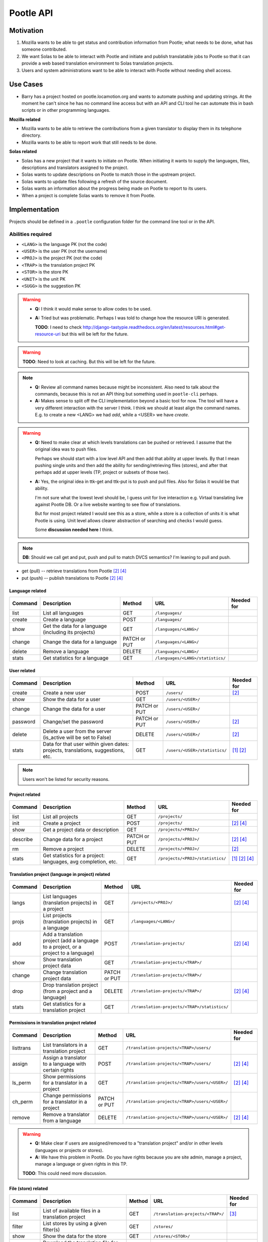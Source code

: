 Pootle API
~~~~~~~~~~

Motivation
==========
#. Mozilla wants to be able to get status and contribution information from
   Pootle; what needs to be done, what has someone contributed.
#. We want Solas to be able to interact with Pootle and initiate and publish
   translatable jobs to Pootle so that it can provide a web based translation
   environment to Solas translation projects.
#. Users and system administrations want to be able to interact with Pootle
   without needing shell access.

Use Cases
=========
* Barry has a project hosted on pootle.locamotion.org and wants to automate
  pushing and updating strings.  At the moment he can't since he has no command
  line access but with an API and CLI tool he can automate this in bash scripts
  or in other programming languages.

**Mozilla related**

* Mozilla wants to be able to retrieve the contributions from a given
  translator to display them in its telephone directory.
* Mozilla wants to be able to report work that still needs to be done.

**Solas related**

* Solas has a new project that it wants to initiate on Pootle.  When initiating
  it wants to supply the languages, files, descriptions and translators
  assigned to the project.
* Solas wants to update descriptions on Pootle to match those in the upstream
  project.
* Solas wants to update files following a refresh of the source document.
* Solas wants an information about the progress being made on Pootle to report
  to its users.
* When a project is complete Solas wants to remove it from Pootle.

Implementation
==============

Projects should be defined in a ``.pootle`` configuration folder for the
command line tool or in the API.

Abilities required
------------------

* ``<LANG>`` is the language PK (not the code)
* ``<USER>`` is the user PK (not the username)
* ``<PROJ>`` is the project PK (not the code)
* ``<TRAP>`` is the translation project PK
* ``<STOR>`` is the store PK
* ``<UNIT>`` is the unit PK
* ``<SUGG>`` is the suggestion PK


.. warning::
   * **Q:** I think it would make sense to allow codes to be used.
   * **A:** Tried but was problematic. Perhaps I was told to change how the
     resource URI is generated.

     **TODO**: I need to check
     http://django-tastypie.readthedocs.org/en/latest/resources.html#get-resource-uri
     but this will be left for the future.


.. warning:: **TODO**: Need to look at caching. But this will be left for the
   future.


.. note::
   * **Q:** Review all command names because might be inconsistent. Also need to
     talk about the commands, because this is not an API thing but something
     used in ``pootle-cli`` perhaps.
   * **A:** Makes sense to split off the CLI implementation beyond a basic tool
     for now.  The tool will have a very different interaction with the server I
     think.  I think we should at least align the command names. E.g. to create
     a new <LANG> we had *add*, while a <USER> we have *create*.


.. warning::
   * **Q:** Need to make clear at which levels translations can be pushed or
     retrieved. I assume that the original idea was to push files.

     Perhaps we should start with a low level API and then add that ability at
     upper levels. By that I mean pushing single units and then add the ability
     for sending/retrieving files (stores), and after that perhaps add at upper
     levels (TP, project or subsets of those two).

   * **A:** Yes, the original idea in ttk-get and ttk-put is to push and pull
     files.  Also for Solas it would be that ability.

     I'm not sure what the lowest level should be, I guess unit for live
     interaction e.g. Virtaal translating live against Pootle DB. Or a live
     website wanting to see flow of translations.

     But for most project related I would see this as a store, while a store is
     a collection of units it is what Pootle is using. Unit level allows clearer
     abstraction of searching and checks I would guess.

     Some **discussion needed here** I think.


.. note:: **DB**: Should we call get and put, push and pull to match DVCS
   semantics?  I'm leaning to pull and push.

* get (pull) -- retrieve translations from Pootle [#solas]_ [#saas]_
* put (push) -- publish translations to Pootle [#solas]_ [#saas]_


Language related
^^^^^^^^^^^^^^^^

+----------+----------------+--------+----------------------------------+------------+
| Command  | Description    | Method | URL                              | Needed for |
+==========+================+========+==================================+============+
| list     | List all       | GET    | ``/languages/``                  |            |
|          | languages      |        |                                  |            |
+----------+----------------+--------+----------------------------------+------------+
| create   | Create a       | POST   | ``/languages/``                  |            |
|          | language       |        |                                  |            |
+----------+----------------+--------+----------------------------------+------------+
| show     | Get the data   | GET    | ``/languages/<LANG>/``           |            |
|          | for a language |        |                                  |            |
|          | (including its |        |                                  |            |
|          | projects)      |        |                                  |            |
+----------+----------------+--------+----------------------------------+------------+
| change   | Change the data| PATCH  | ``/languages/<LANG>/``           |            |
|          | for a language | or PUT |                                  |            |
+----------+----------------+--------+----------------------------------+------------+
| delete   | Remove a       | DELETE | ``/languages/<LANG>/``           |            |
|          | language       |        |                                  |            |
+----------+----------------+--------+----------------------------------+------------+
| stats    | Get statistics | GET    | ``/languages/<LANG>/statistics/``|            |
|          | for a language |        |                                  |            |
+----------+----------------+--------+----------------------------------+------------+


User related
^^^^^^^^^^^^

+----------+----------------+--------+------------------------------+------------+
| Command  | Description    | Method | URL                          | Needed for |
+==========+================+========+==============================+============+
| create   | Create a new   | POST   | ``/users/``                  | [#solas]_  |
|          | user           |        |                              |            |
+----------+----------------+--------+------------------------------+------------+
| show     | Show the data  | GET    | ``/users/<USER>/``           |            |
|          | for a user     |        |                              |            |
+----------+----------------+--------+------------------------------+------------+
| change   | Change the data| PATCH  | ``/users/<USER>/``           |            |
|          | for a user     | or PUT |                              |            |
+----------+----------------+--------+------------------------------+------------+
| password | Change/set the | PATCH  | ``/users/<USER>/``           | [#solas]_  |
|          | password       | or PUT |                              |            |
+----------+----------------+--------+------------------------------+------------+
| delete   | Delete a user  | DELETE | ``/users/<USER>/``           | [#solas]_  |
|          | from the server|        |                              |            |
|          | (is_active will|        |                              |            |
|          | be set to      |        |                              |            |
|          | False)         |        |                              |            |
+----------+----------------+--------+------------------------------+------------+
| stats    | Data for that  | GET    | ``/users/<USER>/statistics/``| [#moz]_    |
|          | user within    |        |                              | [#solas]_  |
|          | given dates:   |        |                              |            |
|          | projects,      |        |                              |            |
|          | translations,  |        |                              |            |
|          | suggestions,   |        |                              |            |
|          | etc.           |        |                              |            |
+----------+----------------+--------+------------------------------+------------+


.. note:: Users won't be listed for security reasons.


Project related
^^^^^^^^^^^^^^^

+----------+----------------+--------+----------------------------------+------------+
| Command  | Description    | Method | URL                              | Needed for |
+==========+================+========+==================================+============+
| list     | List all       | GET    | ``/projects/``                   |            |
|          | projects       |        |                                  |            |
+----------+----------------+--------+----------------------------------+------------+
| init     | Create a       | POST   | ``/projects/``                   | [#solas]_  |
|          | project        |        |                                  | [#saas]_   |
+----------+----------------+--------+----------------------------------+------------+
| show     | Get a project  | GET    | ``/projects/<PROJ>/``            |            |
|          | data or        |        |                                  |            |
|          | description    |        |                                  |            |
+----------+----------------+--------+----------------------------------+------------+
| describe | Change data    | PATCH  | ``/projects/<PROJ>/``            | [#solas]_  |
|          | for a project  | or PUT |                                  | [#saas]_   |
+----------+----------------+--------+----------------------------------+------------+
| rm       | Remove a       | DELETE | ``/projects/<PROJ>/``            | [#solas]_  |
|          | project        |        |                                  |            |
+----------+----------------+--------+----------------------------------+------------+
| stats    | Get statistics | GET    | ``/projects/<PROJ>/statistics/`` | [#moz]_    |
|          | for a project: |        |                                  | [#solas]_  |
|          | languages, avg |        |                                  | [#saas]_   |
|          | completion,    |        |                                  |            |
|          | etc.           |        |                                  |            |
+----------+----------------+--------+----------------------------------+------------+


Translation project (language in project) related
^^^^^^^^^^^^^^^^^^^^^^^^^^^^^^^^^^^^^^^^^^^^^^^^^

+----------+--------------------+--------+----------------------------------------------+------------+
| Command  | Description        | Method | URL                                          | Needed for |
+==========+====================+========+==============================================+============+
| langs    | List languages     | GET    | ``/projects/<PROJ>/``                        | [#solas]_  |
|          | (translation       |        |                                              | [#saas]_   |
|          | projects) in a     |        |                                              |            |
|          | project            |        |                                              |            |
+----------+--------------------+--------+----------------------------------------------+------------+
| projs    | List projects      | GET    | ``/languages/<LANG>/``                       |            |
|          | (translation       |        |                                              |            |
|          | projects) in a     |        |                                              |            |
|          | language           |        |                                              |            |
+----------+--------------------+--------+----------------------------------------------+------------+
| add      | Add a translation  | POST   | ``/translation-projects/``                   | [#solas]_  |
|          | project (add a     |        |                                              | [#saas]_   |
|          | language to a      |        |                                              |            |
|          | project, or a      |        |                                              |            |
|          | project to a       |        |                                              |            |
|          | language)          |        |                                              |            |
+----------+--------------------+--------+----------------------------------------------+------------+
| show     | Show translation   | GET    | ``/translation-projects/<TRAP>/``            |            |
|          | project data       |        |                                              |            |
+----------+--------------------+--------+----------------------------------------------+------------+
| change   | Change translation | PATCH  | ``/translation-projects/<TRAP>/``            |            |
|          | project data       | or PUT |                                              |            |
+----------+--------------------+--------+----------------------------------------------+------------+
| drop     | Drop translation   | DELETE | ``/translation-projects/<TRAP>/``            | [#solas]_  |
|          | project (from a    |        |                                              | [#saas]_   |
|          | project and a      |        |                                              |            |
|          | language)          |        |                                              |            |
+----------+--------------------+--------+----------------------------------------------+------------+
| stats    | Get statistics for | GET    | ``/translation-projects/<TRAP>/statistics/`` |            |
|          | a translation      |        |                                              |            |
|          | project            |        |                                              |            |
+----------+--------------------+--------+----------------------------------------------+------------+


Permissions in translation project related
^^^^^^^^^^^^^^^^^^^^^^^^^^^^^^^^^^^^^^^^^^

+----------+--------------------+--------+--------------------------------------------------+------------+
| Command  | Description        | Method | URL                                              | Needed for |
+==========+====================+========+==================================================+============+
| listtrans| List translators   | GET    | ``/translation-projects/<TRAP>/users/``          |            |
|          | in a translation   |        |                                                  |            |
|          | project            |        |                                                  |            |
+----------+--------------------+--------+--------------------------------------------------+------------+
| assign   | Assign a           | POST   | ``/translation-projects/<TRAP>/users/``          | [#solas]_  |
|          | translator to      |        |                                                  | [#saas]_   |
|          | a language         |        |                                                  |            |
|          | with certain       |        |                                                  |            |
|          | rights             |        |                                                  |            |
+----------+--------------------+--------+--------------------------------------------------+------------+
| ls_perm  | Show permissions   | GET    | ``/translation-projects/<TRAP>/users/<USER>/``   | [#solas]_  |
|          | for a translator   |        |                                                  | [#saas]_   |
|          | in a project       |        |                                                  |            |
+----------+--------------------+--------+--------------------------------------------------+------------+
| ch_perm  | Change permissions | PATCH  | ``/translation-projects/<TRAP>/users/<USER>/``   |            |
|          | for a translator   | or PUT |                                                  |            |
|          | in a project       |        |                                                  |            |
+----------+--------------------+--------+--------------------------------------------------+------------+
| remove   | Remove a translator| DELETE | ``/translation-projects/<TRAP>/users/<USER>/``   | [#solas]_  |
|          | from a language    |        |                                                  | [#saas]_   |
+----------+--------------------+--------+--------------------------------------------------+------------+


.. warning::
   * **Q:** Make clear if users are assigned/removed to a "translation project"
     and/or in other levels (languages or projects or stores).
   * **A:** We have this problem in Pootle.  Do you have rights because you are
     site admin, manage a project, manage a language or given rights in this TP.

   **TODO**: This could need more discussion.


File (store) related
^^^^^^^^^^^^^^^^^^^^

+----------+---------------+--------+-----------------------------------+------------+
| Command  | Description   | Method | URL                               | Needed for |
+==========+===============+========+===================================+============+
| list     | List of       | GET    | ``/translation-projects/<TRAP>/`` | [#virtaal]_|
|          | available     |        |                                   |            |
|          | files in a    |        |                                   |            |
|          | translation   |        |                                   |            |
|          | project       |        |                                   |            |
+----------+---------------+--------+-----------------------------------+------------+
| filter   | List stores by| GET    | ``/stores/``                      |            |
|          | using a given |        |                                   |            |
|          | filter(s)     |        |                                   |            |
+----------+---------------+--------+-----------------------------------+------------+
| show     | Show the data | GET    | ``/stores/<STOR>/``               |            |
|          | for the store |        |                                   |            |
+----------+---------------+--------+-----------------------------------+------------+
| get      | Download the  | GET    | ``/stores/<STOR>/file/``          | [#virtaal]_|
|          | translation   |        |                                   |            |
|          | file for the  |        |                                   |            |
|          | store         |        |                                   |            |
+----------+---------------+--------+-----------------------------------+------------+
| put      | Upload a      | PUT    | ``/stores/<STOR>/file/``          | [#virtaal]_|
|          | translation   |        |                                   |            |
|          | file for the  |        |                                   |            |
|          | store         |        |                                   |            |
+----------+---------------+--------+-----------------------------------+------------+
| stats    | Statistics for| GET    | ``/stores/<STOR>/statistics/``    | [#virtaal]_|
|          | a given file  |        |                                   |            |
+----------+---------------+--------+-----------------------------------+------------+
| checks   | Shows the     | GET    | ``/stores/<STOR>/checks/``        |            |
|          | failing checks|        |                                   |            |
|          | for a file    |        |                                   |            |
+----------+---------------+--------+-----------------------------------+------------+


.. note::
   * **Q:** Are we going to allow deleting/adding/changing Files using the API?
   * **A:** Upload/download files yes. Deleting files not, at least for now.
     Stores won't be added/deleted/changed.


.. warning::
   * **Q:** Need to define which filters could be used.

     Dwayne Bailey said (in previous chat):

     * In Pootle we have directories which also help filter which stores we're
       talking about.
     * We also filter and are able to find units matching some criterion.
     * So being able to know about the directory layout would be one issue, I
       guess it could be part of the store data.
     * And then being able to find units from a certain level or matching some
       criterion.

     **NOTE:** The store saves the ``pootle_path`` and ``parent`` directory. So
     perhaps
     http://django-tastypie.readthedocs.org/en/latest/resources.html#basic-filtering
     could be useful. Need to make checks first in Units.


   * **A:** The directory structure is just a special way of grouping
     stores. So if the store know it's paths and parents if would be quite easy.
     And if we are maybe able to filter and say show me all stores at this
     level.

     The one issue would be directories, that is how do we show that at this
     level there is a directory, not a store.  For checks, if you are able to
     say, show me stores or units failing this check that are at this level then
     that would work.  Also realise that we show stats at various levels of a
     hierarchy, so not sure what that would need in the API.

   **TODO:** need to talk more about filtering stores. The discussion about
   filtering units is a different one.

   **TODO:** need to talk about filtering at other levels (not store, not unit).


Unit related
^^^^^^^^^^^^

+-----------+---------------+--------+--------------------------+------------+
| Command   | Description   | Method | URL                      | Needed for |
+===========+===============+========+==========================+============+
| list_all  | List all units| GET    | ``/stores/<STOR>/``      |            |
|           | in a file     |        |                          |            |
+-----------+---------------+--------+--------------------------+------------+
| list_units| Get a list of | GET    | ``/units/``              | [#virtaal]_|
|           | units that    |        |                          |            |
|           | match a       |        |                          |            |
|           | criterion     |        |                          |            |
+-----------+---------------+--------+--------------------------+------------+
| get_unit  | Retrieve a    | GET    | ``/units/<UNIT>/``       | [#virtaal]_|
|           | unit for      |        |                          |            |
|           | translation   |        |                          |            |
+-----------+---------------+--------+--------------------------+------------+
| translate | Provide or    | PATCH  | ``/units/<UNIT>/``       | [#virtaal]_|
|           | change a      | or PUT |                          |            |
|           | translation   |        |                          |            |
|           | for a unit    |        |                          |            |
+-----------+---------------+--------+--------------------------+------------+


.. note::
   * **Q:** Are we going to allow deleting/adding Units using the API?
   * **A:** No, at least for now. Units though would be added/deleted based on a
     store upload.


.. warning:: **TODO**: Criterion would include:

   * Search -- match (regex?) in source, target, location, comments

     **NOTE:** none of the following has been tested.

     * Starts with: ``/units/?target__startswith=window``
     * Contains (insensitive): ``/units/?source__icontains=window``
     * Ends with (insensitive): ``/units/?location__iendswith=window.py``
     * Match with regex: ``/units/?comments__regex=r'^(An?|The) +'``
     * Other https://docs.djangoproject.com/en/dev/ref/models/querysets/#field-lookups

   * Completion -- translated, untranslated, fuzzy (other XLIFF states or format
     specific states?)

     * Obsolete: ``/units/?state=-100``
     * Untranslated: ``/units/?state=0``
     * Fuzzy: ``/units/?state=50``
     * Translated: ``/units/?state=200``

   * Check -- failing checks

     **TODO:** need to see how to implement this.

   * Untranslated units from some deeper level in the hierarchy.

     **TODO:** need to see how to implement this.

   There are some others that we haven't implemented in Pootle e.g. Units that
   belong to a certain goal.  Julen's user page work exposes things like units
   that have suggestions, units that I translated, units that where overwritten
   by someone else.

   **TODO:** Does Pootle have goals?

   **TODO:** Will need time to complete that list of filters.

   **TODO:** For all this is necessary to first implement
   http://django-tastypie.readthedocs.org/en/latest/resources.html#basic-filtering


Suggestion related
^^^^^^^^^^^^^^^^^^

+-----------+---------------+--------+--------------------------+------------+
| Command   | Description   | Method | URL                      | Needed for |
+===========+===============+========+==========================+============+
| list_sugg | List all      | GET    | ``/units/<UNIT>/``       |            |
|           | suggestions   |        |                          |            |
|           | for a unit    |        |                          |            |
+-----------+---------------+--------+--------------------------+------------+
| suggest   | Provide a     | POST   | ``/suggestions/``        | [#virtaal]_|
|           | suggestion    |        |                          |            |
|           | for a unit    |        |                          |            |
+-----------+---------------+--------+--------------------------+------------+
| show      | Show a        | GET    | ``/suggestions/<SUGG>/`` |            |
|           | suggestion    |        |                          |            |
+-----------+---------------+--------+--------------------------+------------+
| suggest   | Change an     | PATCH  | ``/suggestions/<SUGG>/`` |            |
|           | existing      | or PUT |                          |            |
|           | suggestion    |        |                          |            |
|           | for a unit    |        |                          |            |
+-----------+---------------+--------+--------------------------+------------+
| reject    | Reject a      | DELETE | ``/suggestions/<SUGG>/`` |            |
|           | suggestion    |        |                          |            |
+-----------+---------------+--------+--------------------------+------------+


.. note::
   * **Q:** Are we going to accept/reject Suggestions using the API?
   * **A:** Not in the immediate future.  But I could imagine an Android app
     that makes it easy to review suggestions from volunteers.


.. warning::
   * Stats about suggestions,
   * Find all suggestions matching some criterion.

   **TODO:** Need to clarify this two items raised by Dwayne.


.. rubric:: Command footnotes

.. [#moz] Needed by Mozilla
.. [#solas] Needed for Solas integration
.. [#virtaal] Using Virtaal to translate offline
.. [#saas] Delivering Pootle as a service


Django side
-----------
We'll use `tastypie <http://tastypieapi.org/>`_ to handle the RESTful API.

- Authentication -- Will use BasicHTTPAuth. More methods can be added in the
  future.

Zero stage
----------
Initial tastypie implementation that puts in all the infrastructure for the
API. Including updates to ``requirements/``, documentation, etc.

API version will be ``0.9`` until stabilised.

Basic API implementation for list_languages and a command line tool that could
call it.

First stage
-----------
Provide stats for Mozilla in terms of translations contributed. Provide a
linkable badge for users to brag about translations that makes use of this API.

Second stage
------------
We'll address the command line approach as a test implementation.  Thus
allowing all actions from a ``pootle-cli`` tool.  This will allow us to iron
out issues and easily test error reporting and failures. When it passes that
would mean that we can safely expose this to external tools.

Third stage
--------------
Actual Pootle <--> Solas interaction.  So expose the API and give feedback to
the team on collaboration.

Fourth stage
---------------
Using Virtaal. Some ideas:

* Ability to list public Pootle servers
* Ability to drill into projects
* Request a language
* See list of files and completion like a catalog manager
* Perform translations

API stability
=============
* There are no plans for a stable API until v1.0
* Once we declare v1.0 we'll keep a stable API for that until deprecated by v2.0
